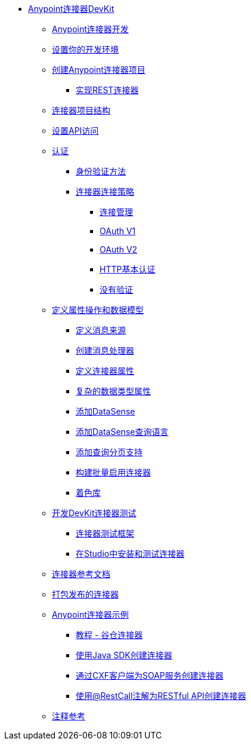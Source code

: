 // Anypoint连接器DevKit 3.6

*  link:/anypoint-connector-devkit/v/3.6/index[Anypoint连接器DevKit]
**  link:/anypoint-connector-devkit/v/3.6/anypoint-connector-development[Anypoint连接器开发]
**  link:/anypoint-connector-devkit/v/3.6/setting-up-your-dev-environment[设置你的开发环境]
**  link:/anypoint-connector-devkit/v/3.6/creating-an-anypoint-connector-project[创建Anypoint连接器项目]
***  link:/anypoint-connector-devkit/v/3.6/implementing-a-rest-connector[实现REST连接器]
**  link:/anypoint-connector-devkit/v/3.6/connector-project-structure[连接器项目结构]
**  link:/anypoint-connector-devkit/v/3.6/setting-up-api-access[设置API访问]
**  link:/anypoint-connector-devkit/v/3.6/authentication[认证]
***  link:/anypoint-connector-devkit/v/3.6/authentication-methods[身份验证方法]
***  link:/anypoint-connector-devkit/v/3.6/connector-connection-strategies[连接器连接策略]
****  link:/anypoint-connector-devkit/v/3.6/connection-management[连接管理]
****  link:/anypoint-connector-devkit/v/3.6/oauth-v1[OAuth V1]
****  link:/anypoint-connector-devkit/v/3.6/oauth-v2[OAuth V2]
****  link:/anypoint-connector-devkit/v/3.6/http-basic-authentication[HTTP基本认证]
****  link:/anypoint-connector-devkit/v/3.6/no-authentication[没有验证]
**  link:/anypoint-connector-devkit/v/3.6/defining-attributes-operations-and-data-model[定义属性操作和数据模型]
***  link:/anypoint-connector-devkit/v/3.6/defining-message-sources[定义消息来源]
***  link:/anypoint-connector-devkit/v/3.6/creating-message-processors[创建消息处理器]
***  link:/anypoint-connector-devkit/v/3.6/defining-connector-attributes[定义连接器属性]
***  link:/anypoint-connector-devkit/v/3.6/complex-data-types-attributes[复杂的数据类型属性]
***  link:/anypoint-connector-devkit/v/3.6/adding-datasense[添加DataSense]
***  link:/anypoint-connector-devkit/v/3.6/adding-datasense-query-language[添加DataSense查询语言]
***  link:/anypoint-connector-devkit/v/3.6/adding-query-pagination-support[添加查询分页支持]
***  link:/anypoint-connector-devkit/v/3.6/building-a-batch-enabled-connector[构建批量启用连接器]
***  link:/anypoint-connector-devkit/v/3.6/shading-libraries[着色库]
**  link:/anypoint-connector-devkit/v/3.6/developing-devkit-connector-tests[开发DevKit连接器测试]
***  link:/anypoint-connector-devkit/v/3.6/connector-testing-framework[连接器测试框架]
***  link:/anypoint-connector-devkit/v/3.6/installing-and-testing-your-connector-in-studio[在Studio中安装和测试连接器]
**  link:/anypoint-connector-devkit/v/3.6/connector-reference-documentation[连接器参考文档]
**  link:/anypoint-connector-devkit/v/3.6/packaging-your-connector-for-release[打包发布的连接器]
**  link:/anypoint-connector-devkit/v/3.6/anypoint-connector-examples[Anypoint连接器示例]
***  link:/anypoint-connector-devkit/v/3.6/tutorial-barn-connector[教程 - 谷仓连接器]
***  link:/anypoint-connector-devkit/v/3.6/creating-a-connector-using-a-java-sdk[使用Java SDK创建连接器]
***  link:/anypoint-connector-devkit/v/3.6/creating-a-connector-for-a-soap-service-via-cxf-client[通过CXF客户端为SOAP服务创建连接器]
***  link:/anypoint-connector-devkit/v/3.6/creating-a-connector-for-a-restful-api-using-restcall-annotations[使用@RestCall注解为RESTful API创建连接器]
**  link:/anypoint-connector-devkit/v/3.6/annotation-reference[注释参考]
